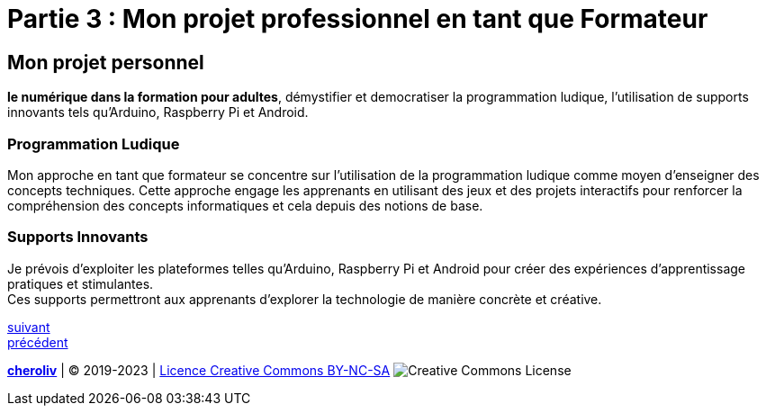 [#third_slide]
= Partie 3 : Mon projet professionnel en tant que Formateur

== Mon projet personnel

*le numérique dans la formation pour adultes*, démystifier et democratiser la programmation ludique, l'utilisation de supports innovants tels qu'Arduino, Raspberry Pi et Android.

=== Programmation Ludique

Mon approche en tant que formateur se concentre sur l'utilisation de la programmation ludique comme moyen d'enseigner des concepts techniques. Cette approche engage les apprenants en utilisant des jeux et des projets interactifs pour renforcer la compréhension des concepts informatiques et cela depuis des notions de base.

=== Supports Innovants

Je prévois d'exploiter les plateformes telles qu'Arduino, Raspberry Pi et Android pour créer des expériences d'apprentissage pratiques et stimulantes. +
Ces supports permettront aux apprenants d'explorer la technologie de manière concrète et créative.

link:05_ma_vision_slide_04.adoc#last_slide[suivant] +
link:03_ma_vision_slide_02.adoc#second_slide[précédent]

====
link:https://cheroliv.github.io[*cheroliv*] | &copy; 2019-2023 | link:http://creativecommons.org/licenses/by-nc-sa/4.0/[Licence Creative Commons BY-NC-SA] image:https://licensebuttons.net/l/by-nc-sa/4.0/88x31.png[Creative Commons License]
====